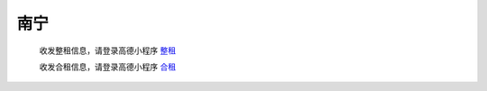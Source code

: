 南宁
=========

   收发整租信息，请登录高德小程序 `整租 <https://wia.amap.com/#/manage/maps/>`_ 

   收发合租信息，请登录高德小程序 `合租 <https://wia.amap.com/#/manage/maps>`_ 
